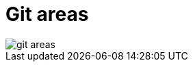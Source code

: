 = Git areas

image::resources/git-areas.png[]


// use ssh instead of https
// - retype pw all the time
// - how to generate priv-key pub-key
